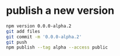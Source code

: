 * publish a new version
#+begin_src bash
  npm version 0.0.0-alpha.2
  git add files
  git commit -m '0.0.0-alpha.2'
  git push
  npm publish --tag alpha --access public
#+end_src
